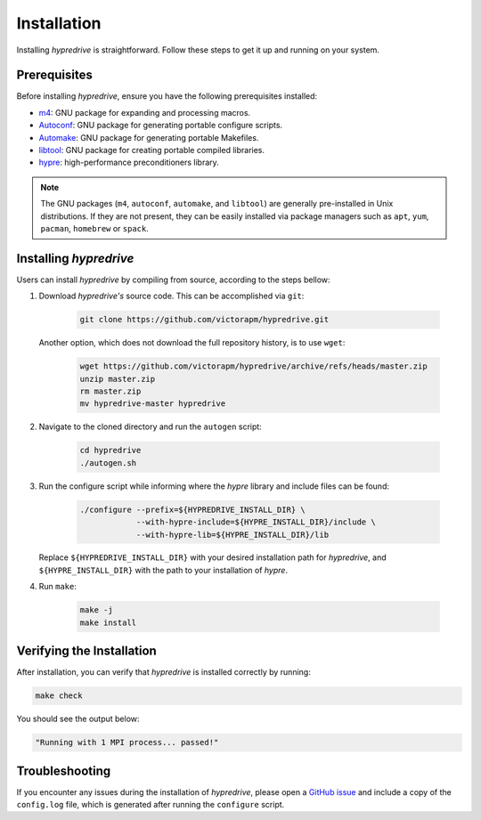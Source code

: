 .. Copyright (c) 2024 Lawrence Livermore National Security, LLC and other
   HYPRE Project Developers. See the top-level COPYRIGHT file for details.

   SPDX-License-Identifier: (MIT)

.. _Installation:

Installation
============

Installing `hypredrive` is straightforward. Follow these steps to get it up and running on your system.

Prerequisites
-------------

Before installing `hypredrive`, ensure you have the following prerequisites installed:

- `m4 <https://www.gnu.org/software/m4/>`_: GNU package for expanding and processing macros.
- `Autoconf <https://www.gnu.org/software/autoconf/>`_: GNU package for generating
  portable configure scripts.
- `Automake <https://www.gnu.org/software/automake/>`_: GNU package for generating
  portable Makefiles.
- `libtool <https://www.gnu.org/software/libtool/>`_: GNU package for creating portable
  compiled libraries.
- `hypre <https://github.com/hypre-space/hypre>`_: high-performance preconditioners
  library.

.. note::
   The GNU packages (``m4``, ``autoconf``, ``automake``, and ``libtool``) are generally
   pre-installed in Unix distributions. If they are not present, they can be easily
   installed via package managers such as ``apt``, ``yum``, ``pacman``, ``homebrew`` or
   ``spack``.


Installing `hypredrive`
-----------------------

Users can install `hypredrive` by compiling from source, according to the steps bellow:

1. Download `hypredrive's` source code. This can be accomplished via ``git``:

    .. code-block:: bash

        git clone https://github.com/victorapm/hypredrive.git

   Another option, which does not download the full repository history, is to use ``wget``:

    .. code-block:: bash

        wget https://github.com/victorapm/hypredrive/archive/refs/heads/master.zip
        unzip master.zip
        rm master.zip
        mv hypredrive-master hypredrive

2. Navigate to the cloned directory and run the ``autogen`` script:

    .. code-block:: bash

        cd hypredrive
        ./autogen.sh

3. Run the configure script while informing where the `hypre` library and include files can
   be found:

    .. code-block:: bash

        ./configure --prefix=${HYPREDRIVE_INSTALL_DIR} \
                    --with-hypre-include=${HYPRE_INSTALL_DIR}/include \
                    --with-hypre-lib=${HYPRE_INSTALL_DIR}/lib

   Replace ``${HYPREDRIVE_INSTALL_DIR}`` with your desired installation path for `hypredrive`,
   and ``${HYPRE_INSTALL_DIR}`` with the path to your installation of `hypre`.

4. Run ``make``:

    .. code-block:: bash

        make -j
        make install

Verifying the Installation
--------------------------

After installation, you can verify that `hypredrive` is installed correctly by running:

.. code-block:: bash

    make check

You should see the output below:

.. code-block:: bash

    "Running with 1 MPI process... passed!"


Troubleshooting
---------------

If you encounter any issues during the installation of `hypredrive`, please open a
`GitHub issue <https://github.com/victorapm/hypredrive/issues>`_ and include a copy of the
``config.log`` file, which is generated after running the ``configure`` script.
